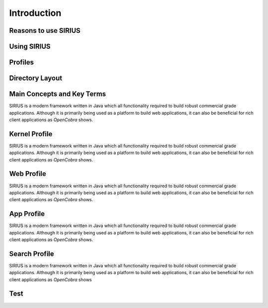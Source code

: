 Introduction
====================

Reasons to use SIRIUS
---------------------

Using SIRIUS
------------

Profiles
--------

Directory Layout
----------------





Main Concepts and Key Terms
---------------------------
SIRIUS is a modern framework written in Java which all functionality required to build robust commercial grade applications. 
Although it is primarily being used as a platform to build web applications, it can also be beneficial for rich client
applications as *OpenCobra* shows.

Kernel Profile
--------------
SIRIUS is a modern framework written in Java which all functionality required to build robust commercial grade applications. 
Although it is primarily being used as a platform to build web applications, it can also be beneficial for rich client
applications as *OpenCobra* shows.

Web Profile
-----------
SIRIUS is a modern framework written in Java which all functionality required to build robust commercial grade applications. 
Although it is primarily being used as a platform to build web applications, it can also be beneficial for rich client
applications as *OpenCobra* shows.

App Profile
-----------
SIRIUS is a modern framework written in Java which all functionality required to build robust commercial grade applications. 
Although it is primarily being used as a platform to build web applications, it can also be beneficial for rich client
applications as *OpenCobra* shows.

Search Profile
--------------
SIRIUS is a modern framework written in Java which all functionality required to build robust commercial grade applications. 
Although it is primarily being used as a platform to build web applications, it can also be beneficial for rich client
applications as *OpenCobra* shows

Test
----
.. source-code::
            Invocable inv = (Invocable) engine;
            Object part = inv.getInterface(object, lookupClass);
            if (part == null) {
                throw Exceptions.handle()
                        .withSystemErrorMessage("Cannot convert JavaScript-Object '%s' into '%s'!",
                                object,
                                lookupClass)
                        .to(LOG)
                        .handle();
            }



